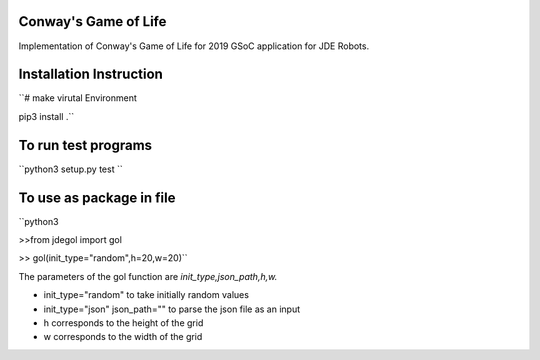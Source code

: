 Conway's Game of Life
---------------------

Implementation of Conway's Game of Life for 2019 GSoC application for
JDE Robots.

Installation Instruction
------------------------

``# make virutal Environment

pip3 install .``


To run test programs
----------------------
``python3 setup.py test ``

To use as package in file
-------------------
``python3

>>from jdegol import gol

>> gol(init_type="random",h=20,w=20)``
    


The parameters of the gol function are *init_type,json_path,h,w.*

- init_type="random" to take initially random values
- init_type="json" json_path="" to parse the json file as an input
- h corresponds to the height of the grid
- w corresponds to the width of the grid
